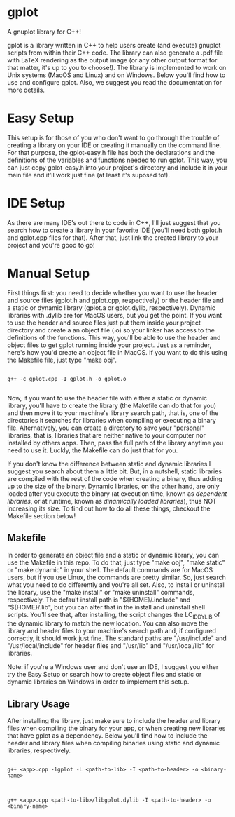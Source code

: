 * gplot
A gnuplot library for C++!

gplot is a library written in C++ to help users create (and execute) gnuplot scripts from within their C++ code. The library can also generate a .pdf file with LaTeX rendering as the output image (or any other output format for that matter, it's up to you to choose!). The library is implemented to work on Unix systems (MacOS and Linux) and on Windows. Below you'll find how to use and configure gplot. Also, we suggest you read the documentation for more details.

* Easy Setup
This setup is for those of you who don't want to go through the trouble of creating a library on your IDE or creating it manually on the command line. For that purpose, the gplot-easy.h file has both the declarations and the definitions of the variables and functions needed to run gplot. This way, you can just copy gplot-easy.h into your project's directory and include it in your main file and it'll work just fine (at least it's suposed to!).

* IDE Setup
As there are many IDE's out there to code in C++, I'll just suggest that you search how to create a library in your favorite IDE (you'll need both gplot.h and gplot.cpp files for that). After that, just link the created library to your project and you're good to go!

* Manual Setup
First things first: you need to decide whether you want to use the header and source files (gplot.h and gplot.cpp, respectively) or the header file and a static or dynamic library (gplot.a  or gplot.dylib, respectively). Dynamic libraries with .dylib are for MacOS users, but you get the point. If you want to use the header and source files just put them inside your project directory and create a an object file (.o) so your linker has access to the definitions of the functions. This way, you'll be able to use the header and object files to get gplot running inside your project. Just as a reminder, here's how you'd create an object file in MacOS. If you want to do this using the Makefile file, just type "make obj".

#+begin_src shell

g++ -c gplot.cpp -I gplot.h -o gplot.o

#+end_src

Now, if you want to use the header file with either a static or dynamic library, you'll have to create the library (the Makefile can do that for you) and then move it to your machine's library search path, that is, one of the directories it searches for libraries when compiling or executing a binary file. Alternatively, you can create a directory to save your "personal" libraries, that is, libraries that are neither native to your computer nor installed by others apps. Then, pass the full path of the library anytime you need to use it. Luckly, the Makefile can do just that for you.

If you don't know the difference between static and dynamic libraries I suggest you search about them a little bit. But, in a nutshell, static libraries are compiled with the rest of the code when creating a binary, thus adding up to the size of the binary. Dynamic libraries, on the other hand, are only loaded after you execute the binary (at execution time, known as /dependent libraries/, or at runtime, known as /dinamically loaded libraries/), thus NOT increasing its size. To find out how to do all these things, checkout the Makefile section below!

** Makefile
In order to generate an object file and a static or dynamic library, you can use the Makefile in this repo. To do that, just type "make obj", "make static" or "make dynamic" in your shell. The default commands are for MacOS users, but if you use Linux, the commands are pretty similar. So, just search what you need to do differently and you're all set. Also, to install or uninstall the library, use the "make install" or "make uninstall" commands, respectively. The default install path is "${HOME}/.include" and "${HOME}/.lib", but you can alter that in the install and uninstall shell scripts. You'll see that, after installing, the script changes the LC_ID_DYLIB of the dynamic library to match the new location. You can also move the library and header files to your machine's search path and, if configured correctly, it should work just fine. The standard paths are "/usr/include" and "/usr/local/include" for header files and "/usr/lib" and "/usr/local/lib" for libraries.

Note: if you're a Windows user and don't use an IDE, I suggest you either try the Easy Setup or search how to create object files and static or dynamic libraries on Windows in order to implement this setup. 

** Library Usage
After installing the library, just make sure to include the header and library files when compiling the binary for your app, or when creating new libraries that have gplot as a dependency. Below you'll find how to include the header and library files when compiling binaries using static and dynamic libraries, respectively.

#+begin_src shell

g++ <app>.cpp -lgplot -L <path-to-lib> -I <path-to-header> -o <binary-name>

#+end_src

#+begin_src shell

g++ <app>.cpp <path-to-lib>/libgplot.dylib -I <path-to-header> -o <binary-name>

#+end_src
